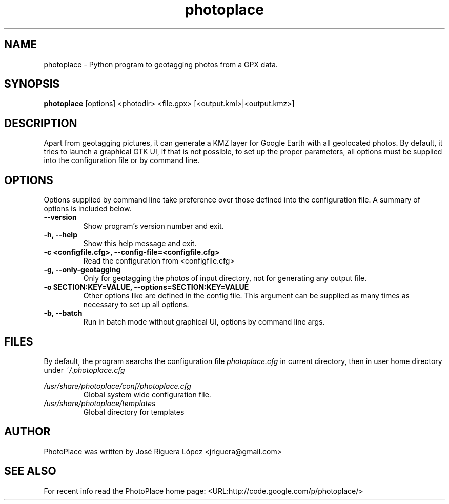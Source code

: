 .\"(c) Jose Riguera <jriguera@gmail.com>
.TH photoplace 1 "February 2011" "" "usage"

.SH NAME
photoplace \- Python program to geotagging photos from a GPX data.

.SH SYNOPSIS
.B photoplace
.RI [options] 
.RI <photodir>
.RI <file.gpx>
.RI [<output.kml>|<output.kmz>]
.br

.SH DESCRIPTION
Apart from geotagging pictures, it can generate a KMZ layer for Google Earth 
with all geolocated photos. By default, it tries to launch a graphical GTK UI, if 
that is not possible, to set up the proper parameters, all options must be 
supplied into the configuration file or by command line.

.SH OPTIONS
Options supplied by command line take preference over those defined into
the configuration file. A summary of options is included below.
.TP
.B --version
Show program's version number and exit.
.TP
.B -h, --help
Show this help message and exit.
.TP
.B -c <configfile.cfg>, --config-file=<configfile.cfg>
Read the configuration from <configfile.cfg>
.TP
.B -g, --only-geotagging
Only for geotagging the photos of input directory, not for generating any output file.
.TP
.B -o SECTION:KEY=VALUE, --options=SECTION:KEY=VALUE
Other options like are defined in the config file. This argument can be supplied as 
many times as necessary to set up all options.
.TP
.B -b, --batch
Run in batch mode without graphical UI, options by command line args.

.SH FILES
By default, the program searchs the configuration file \fIphotoplace.cfg\fP in
current directory, then in user home directory under \fI~/.photoplace.cfg\fP

.I /usr/share/photoplace/conf/photoplace.cfg
.RS
Global system wide configuration file.
.RE
.I /usr/share/photoplace/templates
.RS
Global directory for templates
.RE

.SH AUTHOR
PhotoPlace was written by José Riguera López <jriguera@gmail.com>

.SH SEE ALSO
For recent info read the PhotoPlace home page:
<URL:http://code.google.com/p/photoplace/>

